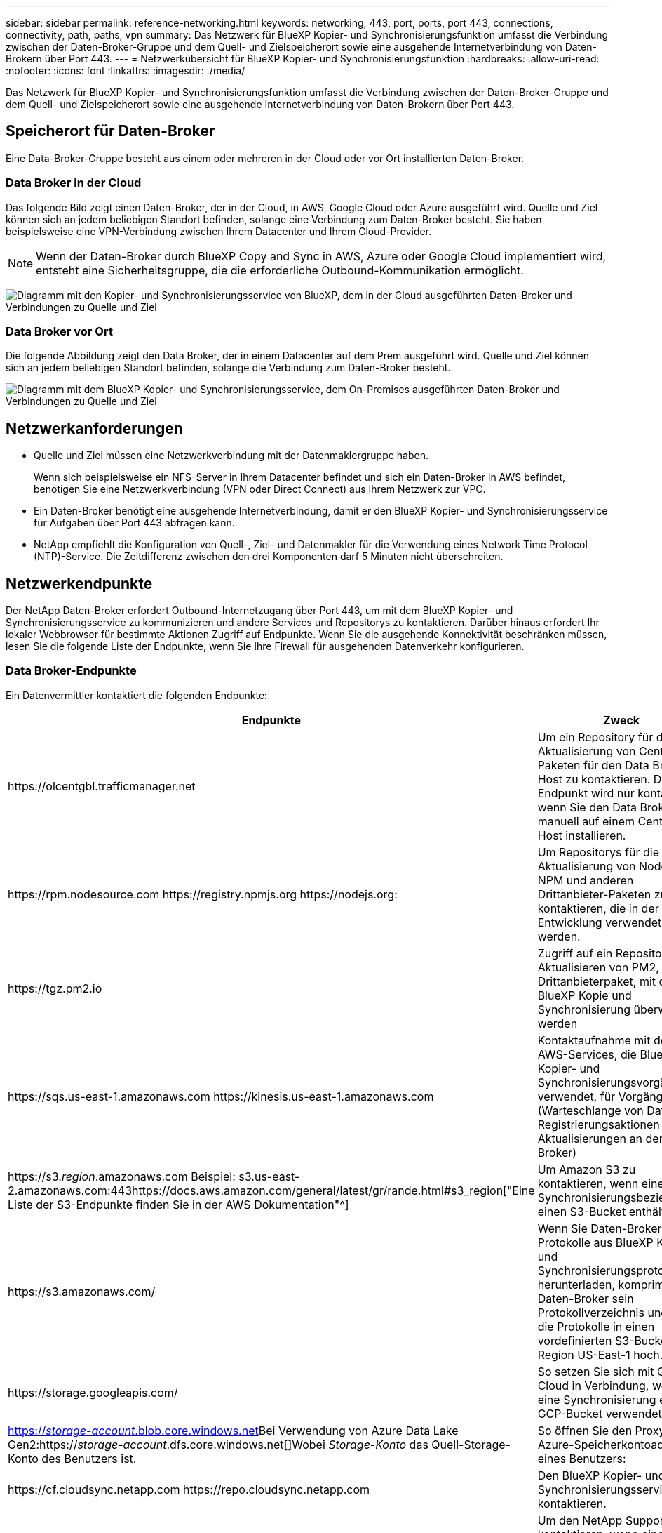 ---
sidebar: sidebar 
permalink: reference-networking.html 
keywords: networking, 443, port, ports, port 443, connections, connectivity, path, paths, vpn 
summary: Das Netzwerk für BlueXP Kopier- und Synchronisierungsfunktion umfasst die Verbindung zwischen der Daten-Broker-Gruppe und dem Quell- und Zielspeicherort sowie eine ausgehende Internetverbindung von Daten-Brokern über Port 443. 
---
= Netzwerkübersicht für BlueXP Kopier- und Synchronisierungsfunktion
:hardbreaks:
:allow-uri-read: 
:nofooter: 
:icons: font
:linkattrs: 
:imagesdir: ./media/


[role="lead"]
Das Netzwerk für BlueXP Kopier- und Synchronisierungsfunktion umfasst die Verbindung zwischen der Daten-Broker-Gruppe und dem Quell- und Zielspeicherort sowie eine ausgehende Internetverbindung von Daten-Brokern über Port 443.



== Speicherort für Daten-Broker

Eine Data-Broker-Gruppe besteht aus einem oder mehreren in der Cloud oder vor Ort installierten Daten-Broker.



=== Data Broker in der Cloud

Das folgende Bild zeigt einen Daten-Broker, der in der Cloud, in AWS, Google Cloud oder Azure ausgeführt wird. Quelle und Ziel können sich an jedem beliebigen Standort befinden, solange eine Verbindung zum Daten-Broker besteht. Sie haben beispielsweise eine VPN-Verbindung zwischen Ihrem Datacenter und Ihrem Cloud-Provider.


NOTE: Wenn der Daten-Broker durch BlueXP Copy and Sync in AWS, Azure oder Google Cloud implementiert wird, entsteht eine Sicherheitsgruppe, die die erforderliche Outbound-Kommunikation ermöglicht.

image:diagram_networking_cloud.png["Diagramm mit den Kopier- und Synchronisierungsservice von BlueXP, dem in der Cloud ausgeführten Daten-Broker und Verbindungen zu Quelle und Ziel"]



=== Data Broker vor Ort

Die folgende Abbildung zeigt den Data Broker, der in einem Datacenter auf dem Prem ausgeführt wird. Quelle und Ziel können sich an jedem beliebigen Standort befinden, solange die Verbindung zum Daten-Broker besteht.

image:diagram_networking_onprem.png["Diagramm mit dem BlueXP Kopier- und Synchronisierungsservice, dem On-Premises ausgeführten Daten-Broker und Verbindungen zu Quelle und Ziel"]



== Netzwerkanforderungen

* Quelle und Ziel müssen eine Netzwerkverbindung mit der Datenmaklergruppe haben.
+
Wenn sich beispielsweise ein NFS-Server in Ihrem Datacenter befindet und sich ein Daten-Broker in AWS befindet, benötigen Sie eine Netzwerkverbindung (VPN oder Direct Connect) aus Ihrem Netzwerk zur VPC.

* Ein Daten-Broker benötigt eine ausgehende Internetverbindung, damit er den BlueXP Kopier- und Synchronisierungsservice für Aufgaben über Port 443 abfragen kann.
* NetApp empfiehlt die Konfiguration von Quell-, Ziel- und Datenmakler für die Verwendung eines Network Time Protocol (NTP)-Service. Die Zeitdifferenz zwischen den drei Komponenten darf 5 Minuten nicht überschreiten.




== Netzwerkendpunkte

Der NetApp Daten-Broker erfordert Outbound-Internetzugang über Port 443, um mit dem BlueXP Kopier- und Synchronisierungsservice zu kommunizieren und andere Services und Repositorys zu kontaktieren. Darüber hinaus erfordert Ihr lokaler Webbrowser für bestimmte Aktionen Zugriff auf Endpunkte. Wenn Sie die ausgehende Konnektivität beschränken müssen, lesen Sie die folgende Liste der Endpunkte, wenn Sie Ihre Firewall für ausgehenden Datenverkehr konfigurieren.



=== Data Broker-Endpunkte

Ein Datenvermittler kontaktiert die folgenden Endpunkte:

[cols="38,62"]
|===
| Endpunkte | Zweck 


| \https://olcentgbl.trafficmanager.net | Um ein Repository für die Aktualisierung von CentOS-Paketen für den Data Broker-Host zu kontaktieren. Dieser Endpunkt wird nur kontaktiert, wenn Sie den Data Broker manuell auf einem CentOS Host installieren. 


| \https://rpm.nodesource.com \https://registry.npmjs.org \https://nodejs.org: | Um Repositorys für die Aktualisierung von Node.js, NPM und anderen Drittanbieter-Paketen zu kontaktieren, die in der Entwicklung verwendet werden. 


| \https://tgz.pm2.io | Zugriff auf ein Repository zum Aktualisieren von PM2, einem Drittanbieterpaket, mit dem die BlueXP Kopie und Synchronisierung überwacht werden 


| \https://sqs.us-east-1.amazonaws.com \https://kinesis.us-east-1.amazonaws.com | Kontaktaufnahme mit den AWS-Services, die BlueXP für Kopier- und Synchronisierungsvorgänge verwendet, für Vorgänge (Warteschlange von Dateien, Registrierungsaktionen und Aktualisierungen an den Daten-Broker) 


| \https://s3._region_.amazonaws.com Beispiel: s3.us-east-2.amazonaws.com:443https://docs.aws.amazon.com/general/latest/gr/rande.html#s3_region["Eine Liste der S3-Endpunkte finden Sie in der AWS Dokumentation"^] | Um Amazon S3 zu kontaktieren, wenn eine Synchronisierungsbeziehung einen S3-Bucket enthält. 


| \https://s3.amazonaws.com/ | Wenn Sie Daten-Broker-Protokolle aus BlueXP Kopier- und Synchronisierungsprotokollen herunterladen, komprimiert der Daten-Broker sein Protokollverzeichnis und lädt die Protokolle in einen vordefinierten S3-Bucket in der Region US-East-1 hoch. 


| \https://storage.googleapis.com/ | So setzen Sie sich mit Google Cloud in Verbindung, wenn eine Synchronisierung einen GCP-Bucket verwendet. 


| https://_storage-account_.blob.core.windows.net[]Bei Verwendung von Azure Data Lake Gen2:https://_storage-account_.dfs.core.windows.net[]Wobei _Storage-Konto_ das Quell-Storage-Konto des Benutzers ist. | So öffnen Sie den Proxy für die Azure-Speicherkontoadresse eines Benutzers: 


| \https://cf.cloudsync.netapp.com \https://repo.cloudsync.netapp.com | Den BlueXP Kopier- und Synchronisierungsservice kontaktieren. 


| \https://support.netapp.com | Um den NetApp Support zu kontaktieren, wenn eine Byol Lizenz für Synchronisierungsbeziehungen verwendet wird. 


| \https://fedoraproject.org | Installation von 7 z auf der virtuellen Maschine des Datenmakers während der Installation und Aktualisierungen 7z ist erforderlich, um AutoSupport Meldungen an den technischen Support von NetApp zu senden. 


| \https://sts.amazonaws.com
\https://sts.us-east-1.amazonaws.com | Damit können die AWS Zugangsdaten überprüft werden, wenn der Daten-Broker in AWS bereitgestellt wird oder wann er vor Ort bereitgestellt wird und AWS Zugangsdaten bereitgestellt werden. Der Daten-Broker kontaktiert diesen Endpunkt während der Implementierung, nach Aktualisierung und nach einem Neustart. 


| \https://console.bluexp.netapp.com/ \https://netapp-cloud-account.auth0.com | Um die BlueXP Klassifizierung zu kontaktieren, wenn Sie die Quelldateien für eine neue Synchronisierungsbeziehung mithilfe von Klassifizierung auswählen. 


| \https://pubsub.googleapis.com | Wenn Sie eine kontinuierliche Synchronisierungsbeziehung von einem Google-Speicherkonto aus erstellen. 


| https://_storage-account_.queue.core.windows.net[]\https://management.azure.com/subscriptions/${_subscriptionId_} /resourceGroups/€{_resourceGroup_}/Providers/Microsoft.EventGrid/* wobei _Storage-Account_ das Quell-Storage-Konto des Benutzers ist, _subscriptionid_ ist die Quell-Abonnement-ID und _resourceGroup_ die Quellressourcengruppe. | Falls Sie eine kontinuierliche Synchronisierung von einem Azure Storage-Konto aus erstellen. 
|===


=== Webbrowser-Endpunkte

Ihr Webbrowser benötigt Zugriff auf den folgenden Endpunkt, um Protokolle zur Fehlerbehebung herunterzuladen:

logs.cloudsync.netapp.com:443
